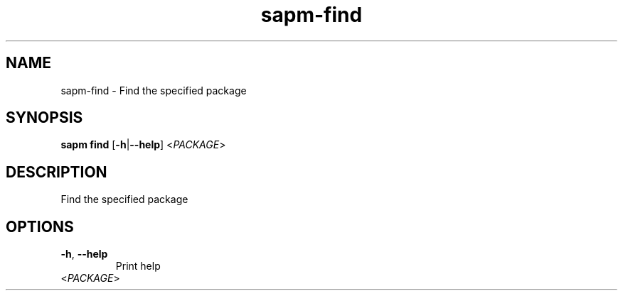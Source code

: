 .ie \n(.g .ds Aq \(aq
.el .ds Aq '
.TH sapm-find 1  "find " 
.SH NAME
sapm\-find \- Find the specified package
.SH SYNOPSIS
\fBsapm find\fR [\fB\-h\fR|\fB\-\-help\fR] <\fIPACKAGE\fR> 
.SH DESCRIPTION
Find the specified package
.SH OPTIONS
.TP
\fB\-h\fR, \fB\-\-help\fR
Print help
.TP
<\fIPACKAGE\fR>

